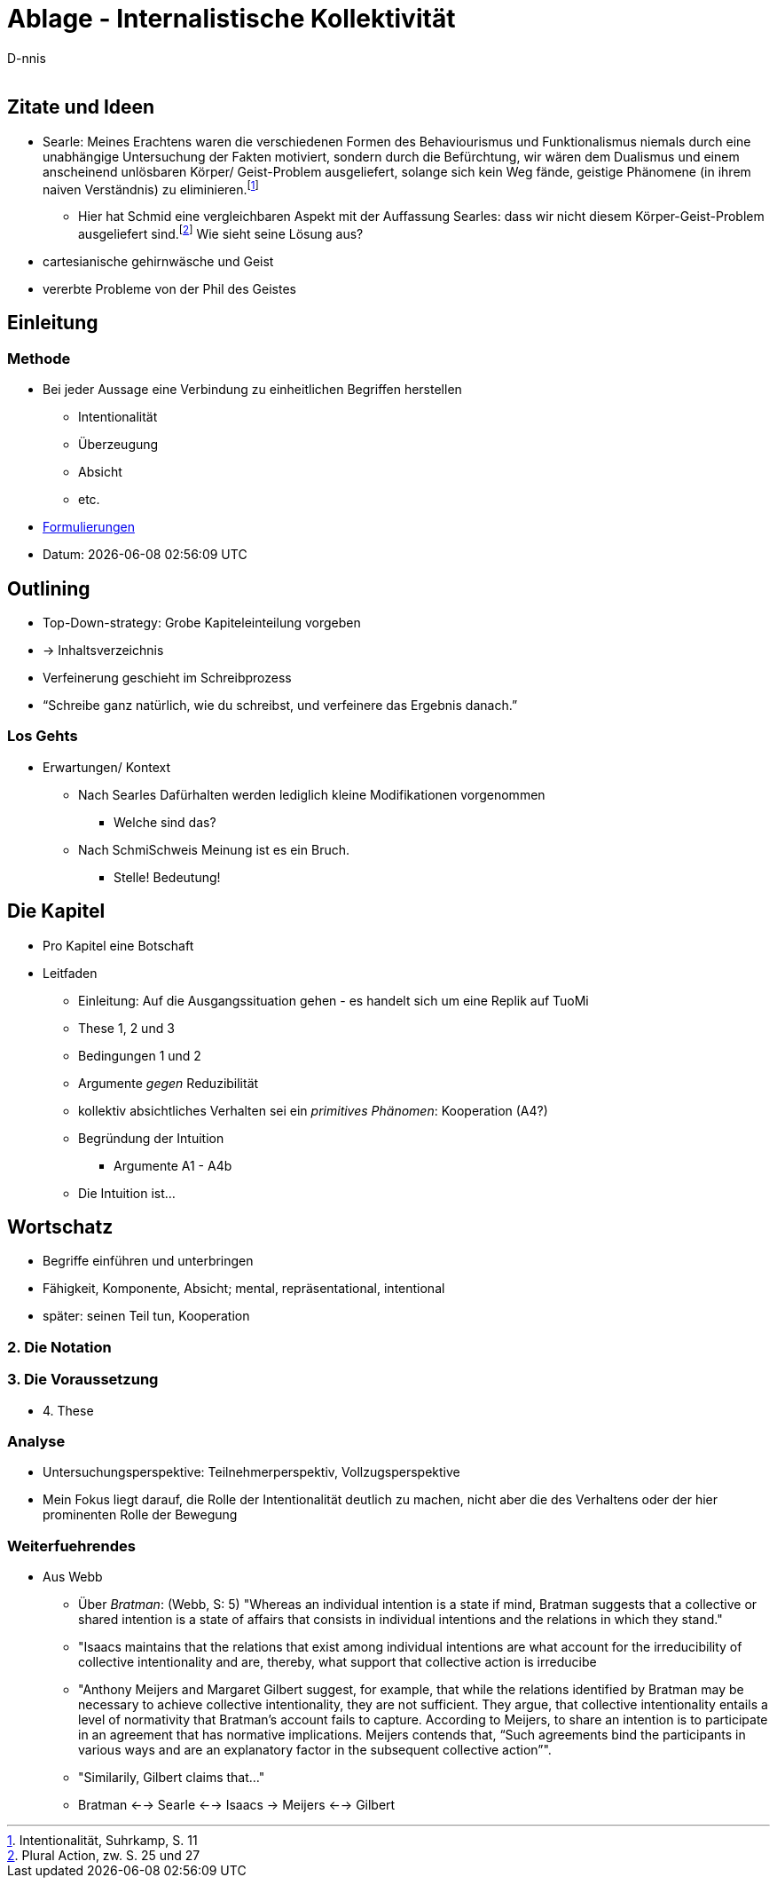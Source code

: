 

Ablage - Internalistische Kollektivität
=======================================
:Author:    D-nnis
:Email:     
:Date:      2017-02-24
:Revision:  v0.1



== Zitate und Ideen
* Searle: Meines Erachtens waren die verschiedenen Formen des Behaviourismus und Funktionalismus niemals durch eine unabhängige Untersuchung der Fakten motiviert, sondern durch die Befürchtung, wir wären dem Dualismus und einem anscheinend unlösbaren Körper/ Geist-Problem ausgeliefert, solange sich kein Weg fände, geistige Phänomene (in ihrem naiven Verständnis) zu eliminieren.footnote:[Intentionalität, Suhrkamp, S. 11]
** Hier hat Schmid eine vergleichbaren Aspekt mit der Auffassung Searles: dass wir nicht diesem Körper-Geist-Problem ausgeliefert sind.footnote:[Plural Action, zw. S. 25 und 27] Wie sieht seine Lösung aus?
* cartesianische gehirnwäsche und Geist
* vererbte Probleme von der Phil des Geistes


== Einleitung
=== Methode
* Bei jeder Aussage eine Verbindung zu einheitlichen Begriffen herstellen
** Intentionalität
** Überzeugung
** Absicht
** etc.
* https://web6.codeprobe.de/wiki/index.php?title=Mag#Methode_im_Vordergrund[Formulierungen]

* Datum: {docdatetime}

== Outlining
* Top-Down-strategy: Grobe Kapiteleinteilung vorgeben
* -> Inhaltsverzeichnis
* Verfeinerung geschieht im Schreibprozess
* ``Schreibe ganz natürlich, wie du schreibst, und verfeinere das Ergebnis danach.''

=== Los Gehts
* Erwartungen/ Kontext
** Nach Searles Dafürhalten werden lediglich kleine Modifikationen vorgenommen
*** Welche sind das?
** Nach SchmiSchweis Meinung ist es ein Bruch.
*** Stelle! Bedeutung!

== Die Kapitel
* Pro Kapitel eine Botschaft
* Leitfaden
** Einleitung: Auf die Ausgangssituation gehen - es handelt sich um eine Replik auf TuoMi
** These 1, 2 und 3
** Bedingungen 1 und 2
** Argumente _gegen_ Reduzibilität
** kollektiv absichtliches Verhalten sei ein _primitives Phänomen_: Kooperation (A4?)
** Begründung der Intuition
*** Argumente A1 - A4b
** Die Intuition ist...

== Wortschatz
* Begriffe einführen und unterbringen
* Fähigkeit, Komponente, Absicht; mental, repräsentational, intentional
* später: seinen Teil tun, Kooperation

=== 2. Die Notation

=== 3. Die Voraussetzung
* 4. These


=== Analyse
* Untersuchungsperspektive: Teilnehmerperspektiv, Vollzugsperspektive
* Mein Fokus liegt darauf, die Rolle der Intentionalität deutlich zu machen, nicht aber die des Verhaltens oder der hier prominenten Rolle der Bewegung

=== Weiterfuehrendes
* Aus Webb
** Über _Bratman_: (Webb, S: 5) "Whereas an individual intention is a state if mind, Bratman suggests that a collective or shared intention is a state of affairs that consists in individual intentions and the relations in which they stand."
** "Isaacs maintains that the relations that exist among individual intentions are what account for the irreducibility of collective intentionality and are, thereby, what support that collective action is irreducibe
** "Anthony Meijers and Margaret Gilbert suggest, for example, that while the relations identified by Bratman may be necessary to achieve collective intentionality, they are not sufficient. They argue, that collective intentionality entails a level of normativity that Bratman's account fails to capture. According to Meijers, to share an intention is to participate in an agreement that has normative implications. Meijers contends that, ``Such agreements bind the participants in various ways and are an explanatory factor in the subsequent collective action''".
** "Similarily, Gilbert claims that..."
** Bratman <--> Searle <--> Isaacs -> Meijers <--> Gilbert

